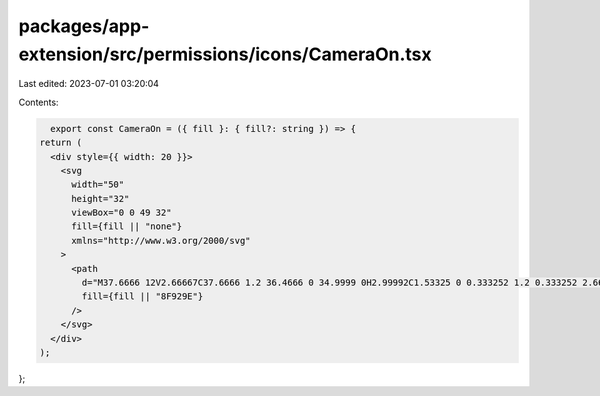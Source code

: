 packages/app-extension/src/permissions/icons/CameraOn.tsx
=========================================================

Last edited: 2023-07-01 03:20:04

Contents:

.. code-block:: tsx

    export const CameraOn = ({ fill }: { fill?: string }) => {
  return (
    <div style={{ width: 20 }}>
      <svg
        width="50"
        height="32"
        viewBox="0 0 49 32"
        fill={fill || "none"}
        xmlns="http://www.w3.org/2000/svg"
      >
        <path
          d="M37.6666 12V2.66667C37.6666 1.2 36.4666 0 34.9999 0H2.99992C1.53325 0 0.333252 1.2 0.333252 2.66667V29.3333C0.333252 30.8 1.53325 32 2.99992 32H34.9999C36.4666 32 37.6666 30.8 37.6666 29.3333V20L48.3333 30.6667V1.33333L37.6666 12Z"
          fill={fill || "8F929E"}
        />
      </svg>
    </div>
  );
};


